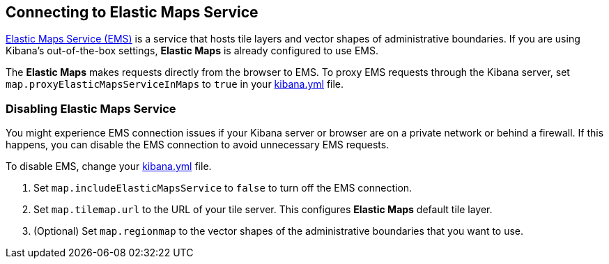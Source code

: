 [role="xpack"]
[[maps-connect-to-ems]]
== Connecting to Elastic Maps Service

https://www.elastic.co/elastic-maps-service[Elastic Maps Service (EMS)] is a service that hosts
tile layers and vector shapes of administrative boundaries.
If you are using Kibana's out-of-the-box settings, **Elastic Maps** is already configured to use EMS.

The **Elastic Maps** makes requests directly from the browser to EMS.
To proxy EMS requests through the Kibana server, set `map.proxyElasticMapsServiceInMaps` to `true` in your <<settings, kibana.yml>> file.


[float]
=== Disabling Elastic Maps Service

You might experience EMS connection issues if your Kibana server or browser are on a private network or
behind a firewall. If this happens, you can disable the EMS connection to avoid unnecessary EMS requests.

To disable EMS, change your <<settings, kibana.yml>> file.

. Set `map.includeElasticMapsService` to `false` to turn off the EMS connection.
. Set `map.tilemap.url` to the URL of your tile server. This configures **Elastic Maps** default tile layer.
. (Optional) Set `map.regionmap` to the vector shapes of the administrative boundaries that you want to use.
